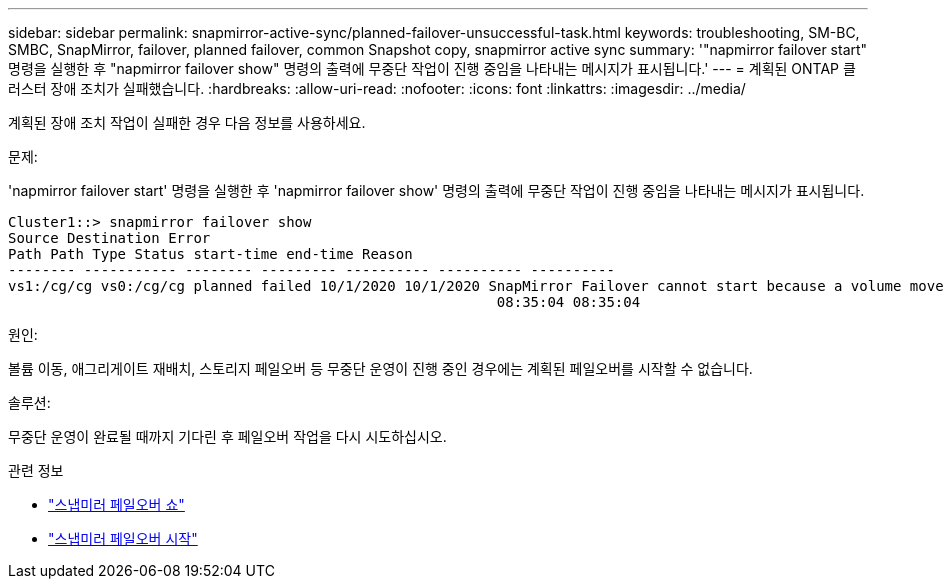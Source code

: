 ---
sidebar: sidebar 
permalink: snapmirror-active-sync/planned-failover-unsuccessful-task.html 
keywords: troubleshooting, SM-BC, SMBC, SnapMirror, failover, planned failover, common Snapshot copy, snapmirror active sync 
summary: '"napmirror failover start" 명령을 실행한 후 "napmirror failover show" 명령의 출력에 무중단 작업이 진행 중임을 나타내는 메시지가 표시됩니다.' 
---
= 계획된 ONTAP 클러스터 장애 조치가 실패했습니다.
:hardbreaks:
:allow-uri-read: 
:nofooter: 
:icons: font
:linkattrs: 
:imagesdir: ../media/


[role="lead"]
계획된 장애 조치 작업이 실패한 경우 다음 정보를 사용하세요.

.문제:
'napmirror failover start' 명령을 실행한 후 'napmirror failover show' 명령의 출력에 무중단 작업이 진행 중임을 나타내는 메시지가 표시됩니다.

....
Cluster1::> snapmirror failover show
Source Destination Error
Path Path Type Status start-time end-time Reason
-------- ----------- -------- --------- ---------- ---------- ----------
vs1:/cg/cg vs0:/cg/cg planned failed 10/1/2020 10/1/2020 SnapMirror Failover cannot start because a volume move is running. Retry the command once volume move has finished.
                                                          08:35:04 08:35:04
....
.원인:
볼륨 이동, 애그리게이트 재배치, 스토리지 페일오버 등 무중단 운영이 진행 중인 경우에는 계획된 페일오버를 시작할 수 없습니다.

.솔루션:
무중단 운영이 완료될 때까지 기다린 후 페일오버 작업을 다시 시도하십시오.

.관련 정보
* link:https://docs.netapp.com/us-en/ontap-cli/snapmirror-failover-show.html["스냅미러 페일오버 쇼"^]
* link:https://docs.netapp.com/us-en/ontap-cli/snapmirror-failover-start.html["스냅미러 페일오버 시작"^]

